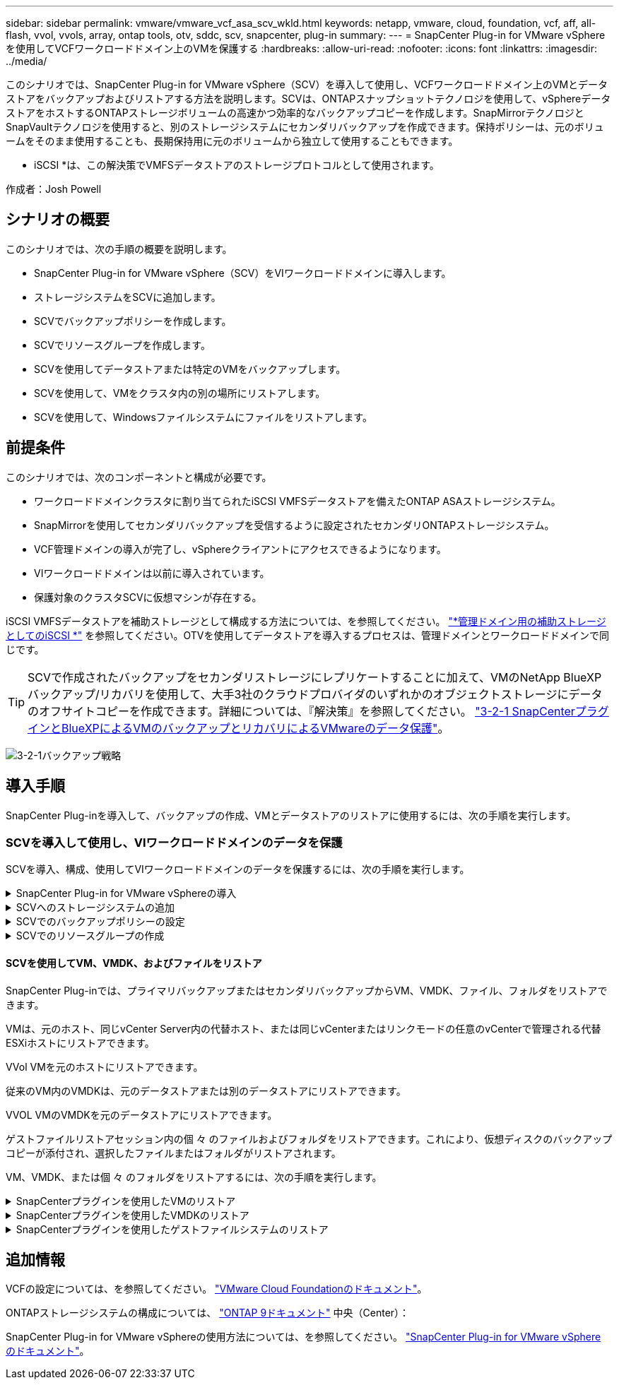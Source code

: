 ---
sidebar: sidebar 
permalink: vmware/vmware_vcf_asa_scv_wkld.html 
keywords: netapp, vmware, cloud, foundation, vcf, aff, all-flash, vvol, vvols, array, ontap tools, otv, sddc, scv, snapcenter, plug-in 
summary:  
---
= SnapCenter Plug-in for VMware vSphereを使用してVCFワークロードドメイン上のVMを保護する
:hardbreaks:
:allow-uri-read: 
:nofooter: 
:icons: font
:linkattrs: 
:imagesdir: ../media/


[role="lead"]
このシナリオでは、SnapCenter Plug-in for VMware vSphere（SCV）を導入して使用し、VCFワークロードドメイン上のVMとデータストアをバックアップおよびリストアする方法を説明します。SCVは、ONTAPスナップショットテクノロジを使用して、vSphereデータストアをホストするONTAPストレージボリュームの高速かつ効率的なバックアップコピーを作成します。SnapMirrorテクノロジとSnapVaultテクノロジを使用すると、別のストレージシステムにセカンダリバックアップを作成できます。保持ポリシーは、元のボリュームをそのまま使用することも、長期保持用に元のボリュームから独立して使用することもできます。

* iSCSI *は、この解決策でVMFSデータストアのストレージプロトコルとして使用されます。

作成者：Josh Powell



== シナリオの概要

このシナリオでは、次の手順の概要を説明します。

* SnapCenter Plug-in for VMware vSphere（SCV）をVIワークロードドメインに導入します。
* ストレージシステムをSCVに追加します。
* SCVでバックアップポリシーを作成します。
* SCVでリソースグループを作成します。
* SCVを使用してデータストアまたは特定のVMをバックアップします。
* SCVを使用して、VMをクラスタ内の別の場所にリストアします。
* SCVを使用して、Windowsファイルシステムにファイルをリストアします。




== 前提条件

このシナリオでは、次のコンポーネントと構成が必要です。

* ワークロードドメインクラスタに割り当てられたiSCSI VMFSデータストアを備えたONTAP ASAストレージシステム。
* SnapMirrorを使用してセカンダリバックアップを受信するように設定されたセカンダリONTAPストレージシステム。
* VCF管理ドメインの導入が完了し、vSphereクライアントにアクセスできるようになります。
* VIワークロードドメインは以前に導入されています。
* 保護対象のクラスタSCVに仮想マシンが存在する。


iSCSI VMFSデータストアを補助ストレージとして構成する方法については、を参照してください。 link:vmware_vcf_asa_supp_mgmt_iscsi.html["*管理ドメイン用の補助ストレージとしてのiSCSI *"] を参照してください。OTVを使用してデータストアを導入するプロセスは、管理ドメインとワークロードドメインで同じです。


TIP: SCVで作成されたバックアップをセカンダリストレージにレプリケートすることに加えて、VMのNetApp BlueXPバックアップ/リカバリを使用して、大手3社のクラウドプロバイダのいずれかのオブジェクトストレージにデータのオフサイトコピーを作成できます。詳細については、『解決策』を参照してください。 link:../ehc/bxp-scv-hybrid-solution.html["3-2-1 SnapCenterプラグインとBlueXPによるVMのバックアップとリカバリによるVMwareのデータ保護"]。

image:vmware-vcf-asa-image108.png["3-2-1バックアップ戦略"]



== 導入手順

SnapCenter Plug-inを導入して、バックアップの作成、VMとデータストアのリストアに使用するには、次の手順を実行します。



=== SCVを導入して使用し、VIワークロードドメインのデータを保護

SCVを導入、構成、使用してVIワークロードドメインのデータを保護するには、次の手順を実行します。

.SnapCenter Plug-in for VMware vSphereの導入
[%collapsible]
====
SnapCenter Plug-inはVCF管理ドメインでホストされますが、VIワークロードドメインのvCenterに登録されます。vCenterインスタンスごとに1つのSCVインスタンスが必要です。また、ワークロードドメインには、1つのvCenterインスタンスで管理される複数のクラスタを含めることができることに注意してください。

vCenterクライアントで次の手順を実行して、SCVをVIワークロードドメインに導入します。

. NetApp Support Siteのダウンロード領域からSCV導入用のOVAファイルをダウンロードします。 link:https://mysupport.netapp.com/site/products/all/details/scv/downloads-tab["*ここ*"]。
. 管理ドメインの[vCenter Client]で、*[Deploy OVF Template...]*を選択します。
+
image:vmware-vcf-asa-image46.png["OVFテンプレートの導入..."]

+
｛nbsp｝

. [Deploy OVF Template]ウィザードで、*[Local file]*ラジオボタンをクリックし、以前にダウンロードしたOVFテンプレートのアップロードを選択します。[次へ]*をクリックして続行します。
+
image:vmware-vcf-asa-image47.png["OVFテンプレートの選択"]

+
｛nbsp｝

. [名前とフォルダの選択]*ページで、SCVデータブローカーVMの名前と管理ドメイン上のフォルダを指定します。[次へ]*をクリックして続行します。
. [コンピューティングリソースの選択]*ページで、VMのインストール先となる管理ドメインクラスタまたはクラスタ内の特定のESXiホストを選択します。
. OVFテンプレートに関する情報を*[Review details]*ページで確認し、*[Licensing agreements]*ページのライセンス条項に同意します。
. [ストレージの選択]*ページで、VMをインストールするデータストアを選択し、*仮想ディスクの形式*と* VMストレージポリシー*を選択します。この解決策では、このドキュメントの別のセクションで以前に導入したONTAPストレージシステム上のiSCSI VMFSデータストアにVMをインストールします。[次へ]*をクリックして続行します。
+
image:vmware-vcf-asa-image48.png["OVFテンプレートの選択"]

+
｛nbsp｝

. [ネットワークの選択]*ページで、ワークロードドメインvCenterアプライアンスおよびプライマリとセカンダリの両方のONTAPストレージシステムと通信できる管理ネットワークを選択します。
+
image:vmware-vcf-asa-image49.png["管理ネットワークを選択"]

+
｛nbsp｝

. [Customize template*（テンプレートのカスタマイズ）]ページで、導入に必要なすべての情報を入力します。
+
** FQDNまたはIP、およびワークロードドメインvCenterアプライアンスのクレデンシャル。
** SCV管理アカウントのクレデンシャル。
** SCVメンテナンスアカウントのクレデンシャル。
** IPv4ネットワークプロパティの詳細（IPv6を使用することもできます）。
** 日付と時刻の設定。
+
[次へ]*をクリックして続行します。

+
image:vmware-vcf-asa-image50.png["管理ネットワークを選択"]

+
image:vmware-vcf-asa-image51.png["管理ネットワークを選択"]

+
image:vmware-vcf-asa-image52.png["管理ネットワークを選択"]

+
｛nbsp｝



. 最後に、[Ready to Complete]ページ*ですべての設定を確認し、[Finish]をクリックして導入を開始します。


====
.SCVへのストレージシステムの追加
[%collapsible]
====
SnapCenter Plug-inをインストールしたら、次の手順を実行してSCVにストレージシステムを追加します。

. SCVには、vSphere Clientのメインメニューからアクセスできます。
+
image:vmware-vcf-asa-image53.png["SnapCenterプラグインを開く"]

+
｛nbsp｝

. SCV UIインターフェイスの上部で、保護するvSphereクラスタに一致する正しいSCVインスタンスを選択します。
+
image:vmware-vcf-asa-image54.png["正しいインスタンスを選択してください"]

+
｛nbsp｝

. 左側のメニューで*[ストレージシステム]*に移動し、*[追加]*をクリックして開始します。
+
image:vmware-vcf-asa-image55.png["新しいストレージシステムの追加"]

+
｛nbsp｝

. [ストレージシステムの追加]*フォームで、追加するONTAPストレージシステムのIPアドレスとクレデンシャルを入力し、*[追加]*をクリックして操作を完了します。
+
image:vmware-vcf-asa-image56.png["ストレージシステムのクレデンシャルの入力"]

+
｛nbsp｝

. セカンダリバックアップターゲットとして使用するすべてのシステムを含め、管理する追加のストレージシステムについて、この手順を繰り返します。


====
.SCVでのバックアップポリシーの設定
[%collapsible]
====
SCVバックアップポリシーの作成の詳細については、を参照してください。 link:https://docs.netapp.com/us-en/sc-plugin-vmware-vsphere/scpivs44_create_backup_policies_for_vms_and_datastores.html["VM とデータストアのバックアップポリシーの作成"]。

新しいバックアップポリシーを作成するには、次の手順を実行します。

. 左側のメニューから*[Policies]*を選択し、*[Create]*をクリックして開始します。
+
image:vmware-vcf-asa-image57.png["新しいポリシーを作成する"]

+
｛nbsp｝

. [新しいバックアップポリシー]*フォームで、ポリシーの*[名前]*と*[概要]*、バックアップを実行する*頻度*、および*保持期間を指定する*保持*期間を指定します。
+
*ロック期間* ONTAP SnapLock機能を有効にして、改ざん防止スナップショットを作成し、ロック期間を設定できます。

+
[レプリケーション]*では、ONTAPストレージボリュームの基盤となるSnapMirror関係またはSnapVault関係を更新する場合に選択します。

+

TIP: SnapMirrorとSnapVaultのレプリケーションは、どちらもONTAPのSnapMirrorテクノロジを使用してストレージボリュームをセカンダリストレージシステムに非同期でレプリケートするという点で似ています。これにより、保護とセキュリティが強化されます。SnapMirror関係の場合、SCVバックアップポリシーで指定された保持スケジュールによって、プライマリボリュームとセカンダリボリュームの両方の保持が制御されます。SnapVault関係では、セカンダリストレージシステムに長期的な保持スケジュールや異なる保持スケジュールを設定するために、別の保持スケジュールを設定できます。この場合、SCVバックアップポリシーおよびセカンダリボリュームに関連付けられたポリシーでSnapshotラベルが指定され、独立した保持スケジュールを適用するボリュームが特定されます。

+
その他の詳細オプションを選択し、*[追加]*をクリックしてポリシーを作成します。

+
image:vmware-vcf-asa-image58.png["ポリシーの詳細を入力"]



====
.SCVでのリソースグループの作成
[%collapsible]
====
SCVリソースグループの作成の詳細については、を参照してください。 link:https://docs.netapp.com/us-en/sc-plugin-vmware-vsphere/scpivs44_create_resource_groups_for_vms_and_datastores.html["リソースグループを作成する"]。

新しいリソースグループを作成するには、次の手順を実行します。

. 左側のメニューから*[リソースグループ]*を選択し、*[作成]*をクリックして開始します。
+
image:vmware-vcf-asa-image59.png["新しいリソースグループを作成する"]

+
｛nbsp｝

. [General info & notification]*ページで、リソースグループの名前、通知設定、およびSnapshotの命名に関するその他のオプションを指定します。
. [リソース]ページで、リソースグループで保護するデータストアとVMを選択します。[次へ]*をクリックして続行します。
+

TIP: 特定のVMだけを選択した場合でも、データストア全体が常にバックアップされます。これは、ONTAPがデータストアをホストしているボリュームのSnapshotを作成するためです。ただし、バックアップに特定のVMのみを選択すると、そのVMのみにリストアする機能が制限されることに注意してください。

+
image:vmware-vcf-asa-image60.png["バックアップするリソースを選択"]

+
｛nbsp｝

. [スパニングディスク]ページで、複数のデータストアにまたがるVMDKを使用したVMの処理方法を選択します。[次へ]*をクリックして続行します。
+
image:vmware-vcf-asa-image61.png["[スパニングデータストア]オプションを選択"]

+
｛nbsp｝

. [ポリシー]*ページで、以前に作成したポリシーを1つ以上選択し、このリソースグループで使用します。  [次へ]*をクリックして続行します。
+
image:vmware-vcf-asa-image62.png["ポリシーの選択"]

+
｛nbsp｝

. [スケジュール]ページで、スケジュールと時刻を設定してバックアップを実行するタイミングを設定します。[次へ]*をクリックして続行します。
+
image:vmware-vcf-asa-image63.png["スケジュールの選択"]

+
｛nbsp｝

. 最後に、*[Summary]*を確認し、*[Finish]*をクリックしてリソースグループを作成します。
+
image:vmware-vcf-asa-image64.png["概要を確認してリソースグループを作成"]

+
｛nbsp｝

. リソースグループが作成されたら、*[Run Now]*ボタンをクリックして最初のバックアップを実行します。
+
image:vmware-vcf-asa-image65.png["概要を確認してリソースグループを作成"]

+
｛nbsp｝

. [Dashboard]*に移動し、*[Recent Job Activities]*で*[Job ID]*の横にある数字をクリックしてジョブモニタを開き、実行中のジョブの進捗状況を表示します。
+
image:vmware-vcf-asa-image66.png["バックアップジョブの進捗状況の表示"]



====


==== SCVを使用してVM、VMDK、およびファイルをリストア

SnapCenter Plug-inでは、プライマリバックアップまたはセカンダリバックアップからVM、VMDK、ファイル、フォルダをリストアできます。

VMは、元のホスト、同じvCenter Server内の代替ホスト、または同じvCenterまたはリンクモードの任意のvCenterで管理される代替ESXiホストにリストアできます。

VVol VMを元のホストにリストアできます。

従来のVM内のVMDKは、元のデータストアまたは別のデータストアにリストアできます。

VVOL VMのVMDKを元のデータストアにリストアできます。

ゲストファイルリストアセッション内の個 々 のファイルおよびフォルダをリストアできます。これにより、仮想ディスクのバックアップコピーが添付され、選択したファイルまたはフォルダがリストアされます。

VM、VMDK、または個 々 のフォルダをリストアするには、次の手順を実行します。

.SnapCenterプラグインを使用したVMのリストア
[%collapsible]
====
SCVを使用してVMをリストアするには、次の手順を実行します。

. vSphere ClientでリストアするVMに移動し、右クリックして* SnapCenter Plug-in for VMware vSphere *に移動します。  サブメニューから*[リストア]*を選択します。
+
image:vmware-vcf-asa-image67.png["VMをリストアする場合に選択"]

+

TIP: または、インベントリ内のデータストアに移動し、*[設定]*タブで* SnapCenter Plug-in for VMware vSphere >[バックアップ]*に移動します。選択したバックアップから、リストアするVMを選択します。

+
image:vmware-vcf-asa-image68.png["データストアからのバックアップのナビゲート"]

+
｛nbsp｝

. [リストア]*ウィザードで、使用するバックアップを選択します。[次へ]*をクリックして続行します。
+
image:vmware-vcf-asa-image69.png["使用するバックアップを選択"]

+
｛nbsp｝

. [Select scope]ページで、すべての必須フィールドに入力します。
+
** *スコープのリストア*-仮想マシン全体をリストアする場合に選択します。
** * VMの再起動*-リストア後にVMを起動するかどうかを選択します。
** *リストア先*-元の場所にリストアするか、別の場所にリストアするかを選択します。代替保存場所を選択する場合は、各フィールドからオプションを選択します。
+
*** *デスティネーションvCenter Server *-ローカルvCenterまたはリンクモードの代替vCenter
*** *デスティネーションESXiホスト*
*** * ネットワーク *
*** *リストア後のVM名*
*** *データストアの選択：*
+
image:vmware-vcf-asa-image70.png["リストア範囲のオプションを選択"]

+
｛nbsp｝

+
[次へ]*をクリックして続行します。





. [Select location]*ページで、VMをプライマリまたはセカンダリのONTAPストレージシステムからリストアするかどうかを選択します。[次へ]*をクリックして続行します。
+
image:vmware-vcf-asa-image71.png["保存場所の選択"]

+
｛nbsp｝

. 最後に、*[Summary]*を確認し、*[Finish]*をクリックしてリストア・ジョブを開始します。
+
image:vmware-vcf-asa-image72.png["[完了]をクリックしてリストアジョブを開始します"]

+
｛nbsp｝

. リストアジョブの進捗状況は、vSphere Clientの*[最近のタスク]*ペインおよびSCVのジョブモニタで監視できます。
+
image:vmware-vcf-asa-image73.png["リストアジョブの監視"]



====
.SnapCenterプラグインを使用したVMDKのリストア
[%collapsible]
====
ONTAPツールを使用すると、VMDKを元の場所に完全にリストアしたり、VMDKを新しいディスクとしてホストシステムに接続したりできます。このシナリオでは、ファイルシステムにアクセスするためにVMDKをWindowsホストに接続します。

バックアップからVMDKを接続するには、次の手順を実行します。

. vSphere ClientでVMに移動し、*[操作]*メニューから* SnapCenter Plug-in for VMware vSphere >仮想ディスクの接続*を選択します。
+
image:vmware-vcf-asa-image80.png["[Attach Virtual Disks（s）]を選択します。"]

+
｛nbsp｝

. [仮想ディスクの接続]*ウィザードで、使用するバックアップインスタンスと接続する特定のVMDKを選択します。
+
image:vmware-vcf-asa-image81.png["仮想ディスク設定の接続を選択します。"]

+

TIP: フィルタオプションを使用すると、バックアップを検索し、プライマリとセカンダリの両方のストレージシステムのバックアップを表示できます。

+
image:vmware-vcf-asa-image82.png["仮想ディスクフィルタの接続"]

+
｛nbsp｝

. すべてのオプションを選択したら、*[接続]*ボタンをクリックしてリストアプロセスを開始し、VMDKをホストに接続します。
. 接続手順が完了すると、ホストシステムのOSからディスクにアクセスできるようになります。この場合、SCVがNTFSファイルシステムを含むディスクをWindows SQL ServerのE：ドライブに接続し、ファイルシステム上のSQLデータベースファイルには、エクスプローラを使用してアクセスできます。
+
image:vmware-vcf-asa-image83.png["Windowsフアイルシステムヘノアクセス"]



====
.SnapCenterプラグインを使用したゲストファイルシステムのリストア
[%collapsible]
====
ONTAPツールには、WindowsサーバOS上のVMDKからのゲストファイルシステムのリストア機能があります。これは、SnapCenterプラグインインターフェイスから一元的に実行されます。

詳細については、を参照してください。 link:https://docs.netapp.com/us-en/sc-plugin-vmware-vsphere/scpivs44_restore_guest_files_and_folders_overview.html["ゲストファイルとフォルダをリストアします"] SCVドキュメントサイト

Windowsシステムでゲストファイルシステムのリストアを実行するには、次の手順を実行します。

. 最初に、Windowsホストシステムへのアクセスを提供するRun Asクレデンシャルを作成します。vSphere Clientで、CSVプラグインインターフェイスに移動し、メインメニューの*[Guest File Restore]*をクリックします。
+
image:vmware-vcf-asa-image84.png["ゲストファイルのリストアを開く"]

+
｛nbsp｝

. [Run As Credentials]*で、*+*アイコンをクリックして*[Run As Credentials]*ウィンドウを開きます。
. クレデンシャルレコードの名前、Windowsシステムの管理者のユーザ名とパスワードを入力し、*[Select VM]*ボタンをクリックしてリストアに使用するオプションのプロキシVMを選択します。image:vmware-vcf-asa-image85.png["[Run As Credentials]ウィンドウ"]
+
｛nbsp｝

. [Proxy VM]ページでVMの名前を指定し、ESXiホストまたは名前で検索します。選択したら、*[保存]*をクリックします。
+
image:vmware-vcf-asa-image86.png["[Proxy VM]ページでのVMの検索"]

+
｛nbsp｝

. [Run As Credentials]ウィンドウでもう一度[Save]*をクリックして、レコードの保存を完了します。
. 次に、インベントリ内のVMに移動します。[操作]メニューから、またはVMを右クリックして* SnapCenter Plug-in for VMware vSphere >[ゲストファイルのリストア]*を選択します。
+
image:vmware-vcf-asa-image87.png["[Open Guest File Restore]ウィザード"]

+
｛nbsp｝

. [Guest File Restore]*ウィザードの*[Restore Scope]*ページで、リストアするバックアップ、特定のVMDK、およびVMDKのリストア元の場所（プライマリまたはセカンダリ）を選択します。[次へ]*をクリックして続行します。
+
image:vmware-vcf-asa-image88.png["ゲストファイルのリストア対象"]

+
｛nbsp｝

. [Guest Details]ページで、リストアに*[Guest VM]*または*[Use Gues File Restore proxy VM]*を選択します。また、必要に応じてEメール通知の設定をここに入力します。[次へ]*をクリックして続行します。
+
image:vmware-vcf-asa-image89.png["ゲストファイルの詳細"]

+
｛nbsp｝

. 最後に、*[Summary]*ページを確認し、*[Finish]*をクリックしてゲストファイルシステムのリストアセッションを開始します。
. SnapCenterプラグインのインターフェイスに戻り、*[ゲストファイルのリストア]*にもう一度移動し、*[ゲストセッションモニタ]*で実行中のセッションを表示します。[ファイルの参照]*の下のアイコンをクリックして続行します。
+
image:vmware-vcf-asa-image90.png["ゲストセッションモニタ"]

+
｛nbsp｝

. [Guest File Browse（ゲストファイルの参照）]ウィザードで、リストアするフォルダ（複数可）とリストア先のファイルシステムの場所を選択します。最後に、*[リストア]*をクリックして*[リストア]*プロセスを開始します。
+
image:vmware-vcf-asa-image91.png["ゲストファイル参照1"]

+
image:vmware-vcf-asa-image92.png["ゲストファイル参照2"]

+
｛nbsp｝

. リストアジョブは、vSphere Clientのタスクペインで監視できます。


====


== 追加情報

VCFの設定については、を参照してください。 https://docs.vmware.com/en/VMware-Cloud-Foundation/index.html["VMware Cloud Foundationのドキュメント"]。

ONTAPストレージシステムの構成については、 https://docs.netapp.com/us-en/ontap["ONTAP 9ドキュメント"] 中央（Center）：

SnapCenter Plug-in for VMware vSphereの使用方法については、を参照してください。 https://docs.netapp.com/us-en/sc-plugin-vmware-vsphere/["SnapCenter Plug-in for VMware vSphere のドキュメント"]。

